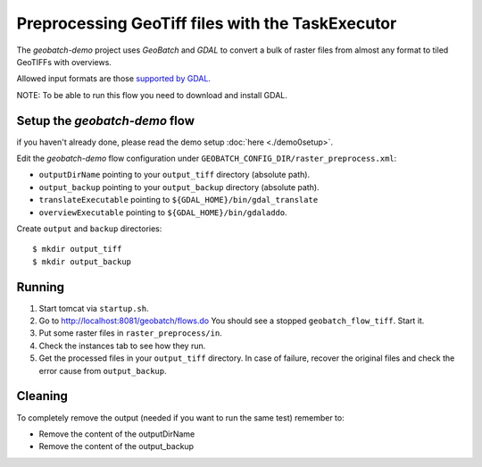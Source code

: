 .. |GB| replace:: *GeoBatch*
.. |demo| replace:: *geobatch-demo*

Preprocessing GeoTiff files with the TaskExecutor 
=================================================

The |demo| project uses |GB| and *GDAL* to convert a bulk of raster files from almost any format to tiled GeoTIFFs with overviews.

Allowed input formats are those `supported by GDAL <http://www.gdal.org/formats_list.html>`_.


NOTE: To be able to run this flow you need to download and install GDAL.

Setup the |demo| flow
---------------------

if you haven't already done, please read the demo setup :doc:`here <./demo0setup>`.

Edit the |demo| flow configuration under ``GEOBATCH_CONFIG_DIR/raster_preprocess.xml``:

* ``outputDirName`` pointing to your ``output_tiff`` directory (absolute path).
* ``output_backup`` pointing to your ``output_backup`` directory (absolute path).
* ``translateExecutable`` pointing to ``${GDAL_HOME}/bin/gdal_translate``
* ``overviewExecutable`` pointing to ``${GDAL_HOME}/bin/gdaladdo``.

Create ``output`` and ``backup`` directories::

  $ mkdir output_tiff
  $ mkdir output_backup

Running
-------

#. Start tomcat via ``startup.sh``.
#. Go to http://localhost:8081/geobatch/flows.do You should see a stopped ``geobatch_flow_tiff``. Start it.
#. Put some raster files in ``raster_preprocess/in``.
#. Check the instances tab to see how they run.
#. Get the processed files in your ``output_tiff`` directory. In case of failure, recover the original files and check the error cause from ``output_backup``.


Cleaning
--------

To completely remove the output (needed if you want to run the same test) remember to:

* Remove the content of the outputDirName
* Remove the content of the output_backup
